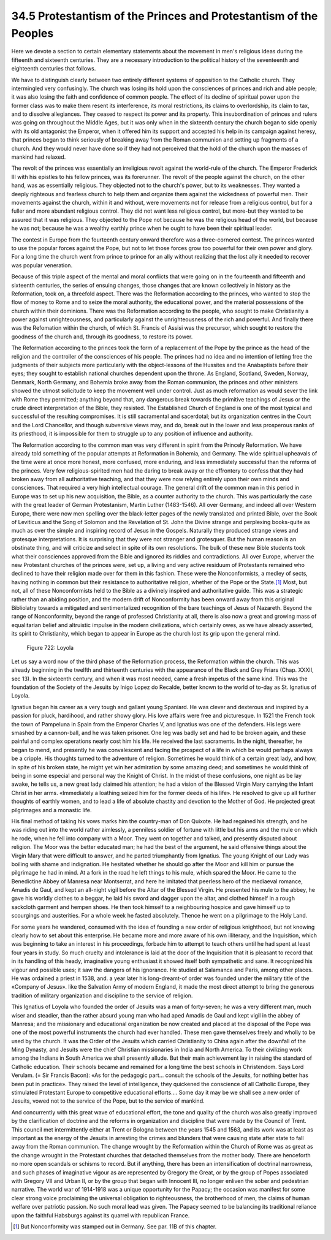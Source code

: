 
34.5 Protestantism of the Princes and Protestantism of the Peoples
========================================================================
Here we devote a section to certain elementary statements about the movement
in men's religious ideas during the fifteenth and sixteenth centuries. They are
a necessary introduction to the political history of the seventeenth and
eighteenth centuries that follows.

We have to distinguish clearly between two entirely different systems of
opposition to the Catholic church. They intermingled very confusingly. The
church was losing its hold upon the consciences of princes and rich and able
people; it was also losing the faith and confidence of common people. The effect
of its decline of spiritual power upon the former class was to make them resent
its interference, its moral restrictions, its claims to overlordship, its claim
to tax, and to dissolve allegiances. They ceased to respect its power and its
property. This insubordination of princes and rulers was going on throughout the
Middle Ages, but it was only when in the sixteenth century the church began to
side openly with its old antagonist the Emperor, when it offered him its support
and accepted his help in its campaign against heresy, that princes began to
think seriously of breaking away from the Roman communion and setting up
fragments of a church. And they would never have done so if they had not
perceived that the hold of the church upon the masses of mankind had
relaxed.

The revolt of the princes was essentially an irreligious revolt against the
world-rule of the church. The Emperor Frederick III with his epistles to his
fellow princes, was its forerunner. The revolt of the people against the church,
on the other hand, was as essentially religious. They objected not to the
church's power, but to its weaknesses. They wanted a deeply righteous and
fearless church to help them and organize them against the wickedness of
powerful men. Their movements against the church, within it and without, were
movements not for release from a religious control, but for a fuller and more
abundant religious control. They did not want less religious control, but
more-but they wanted to be assured that it was religious. They objected to the
Pope not because he was the religious head of the world, but because he was not;
because he was a wealthy earthly prince when he ought to have been their
spiritual leader.

The contest in Europe from the fourteenth century onward therefore was a
three-cornered contest. The princes wanted to use the popular forces against the
Pope, but not to let those forces grow too powerful for their own power and
glory. For a long time the church went from prince to prince for an ally without
realizing that the lost ally it needed to recover was popular veneration.

Because of this triple aspect of the mental and moral conflicts that were
going on in the fourteenth and fifteenth and sixteenth centuries, the series of
ensuing changes, those changes that are known collectively in history as the
Reformation, took on, a threefold aspect. There was the Reformation according to
the princes, who wanted to stop the flow of money to Rome and to seize the moral
authority, the educational power, and the material possessions of the church
within their dominions. There was the Reformation according to the people, who
sought to make Christianity a power against unrighteousness, and particularly
against the unrighteousness of the rich and powerful. And finally there was the
Refomation within the church, of which St. Francis of Assisi was the precursor,
which sought to restore the goodness of the church and, through its goodness, to
restore its power.

The Reformation according to the princes took the form of a replacement of
the Pope by the prince as the head of the religion and the controller of the
consciences of his people. The princes had no idea and no intention of letting
free the judgments of their subjects more particularly with the object-lessons
of the Hussites and the Anabaptists before their eyes; they sought to establish
national churches dependent upon the throne. As England, Scotland, Sweden,
Norway, Denmark, North Germany, and Bohemia broke away from the Roman communion,
the princes and other ministers showed the utmost solicitude to keep the
movement well under control. Just as much reformation as would sever the link
with Rome they permitted; anything beyond that, any dangerous break towards the
primitive teachings of Jesus or the crude direct interpretation of the Bible,
they resisted. The Established Church of England is one of the most typical and
successful of the resulting compromises. It is still sacramental and sacerdotal;
but its organization centres in the Court and the Lord Chancellor, and though
subversive views may, and do, break out in the lower and less prosperous ranks
of its priesthood, it is impossible for them to struggle up to any position of
influence and authority.

The Reformation according to the common man was very different in spirit from
the Princely Reformation. We have already told something of the popular attempts
at Reformation in Bohemia, and Germany. The wide spiritual upheavals of the time
were at once more honest, more confused, more enduring, and less immediately
successful than the reforms of the princes. Very few religious-spirited men had
the daring to break away or the effrontery to confess that they had broken away
from all authoritative teaching, and that they were now relying entirely upon
their own minds and consciences. That required a very high intellectual courage.
The general drift of the common man in this period in Europe was to set up his
new acquisition, the Bible, as a counter authority to the church. This was
particularly the case with the great leader of German Protestanism, Martin
Luther (1483-1546). All over Germany, and indeed all over Western Europe, there
were now men spelling over the black-letter pages of the newly translated and
printed Bible, over the Book of Leviticus and the Song of Solomon and the
Revelation of St. John the Divine strange and perplexing books-quite as much as
over the simple and inspiring record of Jesus in the Gospels. Naturally they
produced strange views and grotesque interpretations. It is surprising that they
were not stranger and grotesquer. But the human reason is an obstinate thing,
and will criticize and select in spite of its own resolutions. The bulk of these
new Bible students took what their consciences approved from the Bible and
ignored its riddles and contradictions. All over Europe, wherver the new
Protestant churches of the princes were, set up, a living and very active
residuum of Protestants remained who declined to have their religion made over
for them in this fashion. These were the Nonconformists, a medley of sects,
having nothing in common but their resistance to authoritative religion, whether
of the Pope or the State.\ [#fn6]_  Most, but not, all of these Nonconformists held to
the Bible as a divinely inspired and authoritative guide. This was a strategic
rather than an abiding position, and the modern drift of Nonconformity has been
onward away from this original Bibliolatry towards a mitigated and
sentimentalized recognition of the bare teachings of Jesus of Nazareth. Beyond
the range of Nonconformity, beyond the range of professed Christianity at all,
there is also now a great and growing mass of equalitarian belief and altruistic
impulse in the modern civilizations, which certainly owes, as we have already
asserted, its spirit to Christianity, which began to appear in Europe as the
church lost its grip upon the general mind.

.. _Figure 722:
.. figure:: /_static/figures/0722.png
    :target: ../_static/figures/0722.png
    :figclass: inline-figure
    :width: 280px
    :alt: Figure 722

    Figure 722: Loyola

Let us say a word now of the third phase of the Reformation process, the
Reformation within the church. This was already beginning in the twelfth and
thirteenth centuries with the appearance of the Black and Grey Friars (Chap.
XXXII, sec 13). In the sixteenth century, and when it was most needed, came a
fresh impetus of the same kind. This was the foundation of the Society of the
Jesuits by Inigo Lopez do Recalde, better known to the world of to-day as St.
Ignatius of Loyola.

Ignatius began his career as a very tough and gallant young Spaniard. He was
clever and dexterous and inspired by a passion for pluck, hardihood, and rather
showy glory. His love affairs were free and picturesque. In 1521 the French took
the town of Pampeluna in Spain from the Emperor Charles V, and Ignatius was one
of the defenders. His legs were smashed by a cannon-ball, and he was taken
prisoner. One leg was badly set and had to be broken again, and these painful
and complex operations nearly cost him his life. He received the last
sacraments. In the night, thereafter, he began to mend, and presently he was
convalescent and facing the prospect of a life in which be would perhaps always
be a cripple. His thoughts turned to the adventure of religion. Sometimes he
would think of a certain great lady, and how, in spite of his broken state, he
might yet win her admiration by some amazing deed; and sometimes he would think
of being in some especial and personal way the Knight of Christ. In the midst of
these confusions, one night as be lay awake, he tells us, a new great lady
claimed his attention; he had a vision of the Blessed Virgin Mary carrying the
Infant Christ in her arms. «Immediately a loathing seized him for the former
deeds of his life». He resolved to give up all further thoughts of earthly
women, and to lead a life of absolute chastity and devotion to the Mother of
God. He projected great pilgrimages and a monastic life.

His final method of taking his vows marks him the country-man of Don Quixote.
He had regained his strength, and he was riding out into the world rather
aimlessly, a penniless soldier of fortune with little but his arms and the mule
on which he rode, when he fell into company with a Moor. They went on together
and talked, and presently disputed about religion. The Moor was the better
educated man; he had the best of the argument, he said offensive things about
the Virgin Mary that were difficult to answer, and he parted triumphantly from
Ignatius. The young Knight of our Lady was boiling with shame and indignation.
He hesitated whether he should go after the Moor and kill him or pursue the
pilgrimage he had in mind. At a fork in the road he left things to his mule,
which spared the Moor. He came to the Benedictine Abbey of Manresa near
Montserrat, and here he imitated that peerless hero of the mediaeval romance,
Amadis de Gaul, and kept an all-night vigil before the Altar of the Blessed
Virgin. He presented his mule to the abbey, he gave his worldly clothes to a
beggar, he laid his sword and dagger upon the altar, and clothed himself in a
rough sackcloth garment and hempen shoes. He then took himself to a neighbouring
hospice and gave himself up to scourgings and austerities. For a whole week he
fasted absolutely. Thence he went on a pilgrimage to the Holy Land.

For some years he wandered, consumed with the idea of founding a new order of
religious knighthood, but not knowing clearly how to set about this enterprise.
He became more and more aware of his own illiteracy, and the Inquisition, which
was beginning to take an interest in his proceedings, forbade him to attempt to
teach others until he had spent at least four years in study. So much cruelty
and intolerance is laid at the door of the Inquisition that it is pleasant to
record that in its handling of this heady, imaginative young enthusiast it
showed itself both sympathetic and sane. It recognized his vigour and possible
uses; it saw the dangers of his ignorance. He studied at Salamanca and Paris,
among other places. He was ordained a priest in 1538, and. a year later his
long-dreamt-of order was founded under the military title of the «Company of
Jesus». like the Salvation Army of modern England, it made the most direct
attempt to bring the generous tradition of military organization and discipline
to the service of religion.

This Ignatius of Loyola who founded the order of Jesuits was a man of
forty-seven; he was a very different man, much wiser and steadier, than the
rather absurd young man who had aped Amadis de Gaul and kept vigil in the abbey
of Manresa; and the missionary and educational organization be now created and
placed at the disposal of the Pope was one of the most powerful instruments the
church had ever handled. These men gave themselves freely and wholly to be used
by the church. It was the Order of the Jesuits which carried Christianity to
China again after the downfall of the Ming Dynasty, and Jesuits were the chief
Christian missionaries in India and North America. To their civilizing work
among the Indians in South America we shall presently allude. But their main
achievement lay in raising the standard of Catholic education. Their schools
became and remained for a long time the best schools in Christendom. Says Lord
Verulam. (= Sir Francis Bacon): «As for the pedagogic part... consult the
schools of the Jesuits, for nothing better has been put in practice». They
raised the level of intelligence, they quickened the conscience of all Catholic
Europe, they stimulated Protestant Europe to competitive educational efforts....
Some day it may be we shall see a new order of Jesuits, vowed not to the service
of the Pope, but to the service of mankind.

And concurrently with this great wave of educational effort, the tone and
quality of the church was also greatly improved by the clarification of doctrine
and the reforms in organization and discipline that were made by the Council of
Trent. This council met intermittently either at Trent or Bologna between the
years 1545 and 1563, and its work was at least as important as the energy of the
Jesuits in arresting the crimes and blunders that were causing state after state
to fall away from the Roman communion. The change wrought by the Reformation
within the Church of Rome was as great as the change wrought in the Protestant
churches that detached themselves from the mother body. There are henceforth no
more open scandals or schisms to record. But if anything, there has been an
intensification of doctrinal narrowness, and such phases of imaginative vigour
as are represented by Gregory the Great, or by the group of Popes associated
with Gregory VII and Urban II, or by the group that began with Innocent III, no
longer enliven the sober and pedestrian narrative. The world war of 1914-1918
was a unique opportunity for the Papacy; the occasion was manifest for some
clear strong voice proclaiming the universal obligation to righteousness, the
brotherhood of men, the claims of human welfare over patriotic passion. No such
moral lead was given. The Papacy seemed to be balancing its traditional reliance
upon the faithful Habsburgs against its quarrel with republican France.

.. [#fn6] But Nonconformity was stamped out in Germany. See par. 11B of this chapter.
